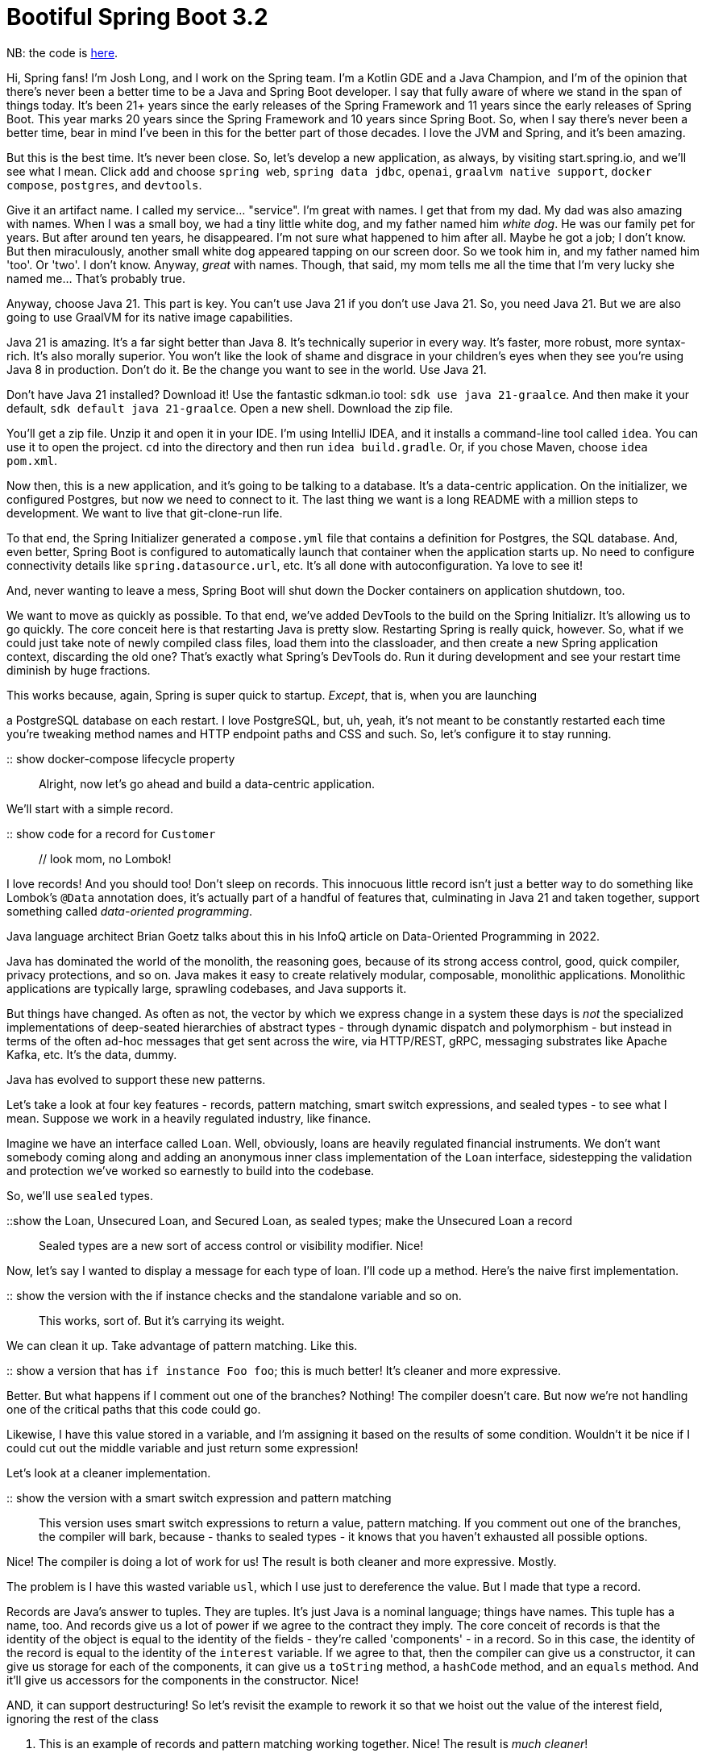 = Bootiful Spring Boot 3.2

NB: the code is https://github.com/joshlong/bootiful-spring-boot-3/tree/main/02-2024/service[here].

Hi, Spring fans! I'm Josh Long, and I work on the Spring team. I'm a Kotlin GDE and a Java Champion, and I'm of the opinion that there's never been a better time to be a Java and Spring Boot developer. I say that fully aware of where we stand in the span of things today. It's been 21+ years since the early releases of the Spring Framework and 11 years since the early releases of Spring Boot. This year marks 20 years since the Spring Framework and 10 years since Spring Boot. So, when I say there's never been a better time, bear in mind I've been in this for the better part of those decades. I love the JVM and Spring, and it's been amazing.

But this is the best time. It's never been close. So, let's develop a new application, as always, by visiting start.spring.io, and we'll see what I mean. Click `add` and choose `spring web`, `spring data jdbc`, `openai`, `graalvm native support`, `docker compose`, `postgres`, and `devtools`.

Give it an artifact name. I called my service… "service". I'm great with names. I get that from my dad. My dad was also amazing with names. When I was a small boy, we had a tiny little white dog, and my father named him _white dog_. He was our family pet for years. But after around ten years, he disappeared. I'm not sure what happened to him after all. Maybe he got a job; I don't know. But then miraculously, another small white dog appeared tapping on our screen door. So we took him in, and my father named him 'too'. Or 'two'. I don't know. Anyway, _great_ with names. Though, that said, my mom tells me all the time that I'm very lucky she named me… That's probably true.

Anyway, choose Java 21. This part is key. You can't use Java 21 if you don't use Java 21. So, you need Java 21. But we are also going to use GraalVM for its native image capabilities.

Java 21 is amazing. It's a far sight better than Java 8. It's technically superior in every way. It's faster, more robust, more syntax-rich. It's also morally superior. You won't like the look of shame and disgrace in your children's eyes when they see you're using Java 8 in production. Don't do it. Be the change you want to see in the world. Use Java 21.

Don't have Java 21 installed? Download it! Use the fantastic sdkman.io tool: `sdk use java 21-graalce`. And then make it your default, `sdk default java 21-graalce`. Open a new shell. Download the zip file.

You'll get a zip file. Unzip it and open it in your IDE. I'm using IntelliJ IDEA, and it installs a command-line tool called `idea`. You can use it to open the project. `cd` into the directory and then run `idea build.gradle`. Or, if you chose Maven, choose `idea pom.xml`.

Now then, this is a new application, and it's going to be talking to a database. It's a data-centric application. On the initializer, we configured Postgres, but now we need to connect to it. The last thing we want is a long README with a million steps to development. We want to live that git-clone-run life.

To that end, the Spring Initializer generated a `compose.yml` file that contains a definition for Postgres, the SQL database. And, even better, Spring Boot is configured to automatically launch that container when the application starts up. No need to configure connectivity details like `spring.datasource.url`, etc. It's all done with autoconfiguration. Ya love to see it!

And, never wanting to leave a mess, Spring Boot will shut down the Docker containers on application shutdown, too.

We want to move as quickly as possible. To that end, we've added DevTools to the build on the Spring Initializr. It's allowing us to go quickly. The core conceit here is that restarting Java is pretty slow. Restarting Spring is really quick, however. So, what if we could just take note of newly compiled class files, load them into the classloader, and then create a new Spring application context, discarding the old one? That's exactly what Spring's DevTools do. Run it during development and see your restart time diminish by huge fractions.

This works because, again, Spring is super quick to startup. _Except_, that is, when you are launching

a PostgreSQL database on each restart. I love PostgreSQL, but, uh, yeah, it's not meant to be constantly restarted each time you're tweaking method names and HTTP endpoint paths and CSS and such. So, let's configure it to stay running.

:: show docker-compose lifecycle property ::

Alright, now let's go ahead and build a data-centric application.

We'll start with a simple record.

:: show code for a record for `Customer` :: // look mom, no Lombok!

I love records! And you should too! Don't sleep on records. This innocuous little record isn't just a better way to do something like Lombok's `@Data` annotation does, it's actually part of a handful of features that, culminating in Java 21 and taken together, support something called _data-oriented programming_.

Java language architect Brian Goetz talks about this in his InfoQ article on Data-Oriented Programming in 2022.

Java has dominated the world of the monolith, the reasoning goes, because of its strong access control, good, quick compiler, privacy protections, and so on. Java makes it easy to create relatively modular, composable, monolithic applications. Monolithic applications are typically large, sprawling codebases, and Java supports it.

But things have changed. As often as not, the vector by which we express change in a system these days is _not_ the specialized implementations of deep-seated hierarchies of abstract types - through dynamic dispatch and polymorphism - but instead in terms of the often ad-hoc messages that get sent across the wire, via HTTP/REST, gRPC, messaging substrates like Apache Kafka, etc. It's the data, dummy.

Java has evolved to support these new patterns.

Let's take a look at four key features - records, pattern matching, smart switch expressions, and sealed types - to see what I mean. Suppose we work in a heavily regulated industry, like finance.

Imagine we have an interface called `Loan`. Well, obviously, loans are heavily regulated financial instruments. We don't want somebody coming along and adding an anonymous inner class implementation of the `Loan` interface, sidestepping the validation and protection we've worked so earnestly to build into the codebase.

So, we'll use `sealed` types.

::show the Loan, Unsecured Loan, and Secured Loan, as sealed types; make the Unsecured Loan a record::

Sealed types are a new sort of access control or visibility modifier. Nice!

Now, let's say I wanted to display a message for each type of loan. I'll code up a method. Here's the naive first implementation.

:: show the version with the if instance checks and the standalone variable and so on.::

This works, sort of. But it's carrying its weight.

We can clean it up. Take advantage of pattern matching. Like this.

:: show a version that has `if instance Foo foo`; this is much better! It's cleaner and more expressive.

Better. But what happens if I comment out one of the branches? Nothing! The compiler doesn't care. But now we're not handling one of the critical paths that this code could go.

Likewise, I have this value stored in a variable, and I'm assigning it based on the results of some condition. Wouldn't it be nice if I could cut out the middle variable and just return some expression!

Let's look at a cleaner implementation.

:: show the version with a smart switch expression and pattern matching::

This version uses smart switch expressions to return a value, pattern matching. If you comment out one of the branches, the compiler will bark, because - thanks to sealed types - it knows that you haven't exhausted all possible options.

Nice! The compiler is doing a lot of work for us! The result is both cleaner and more expressive. Mostly.

The problem is I have this wasted variable `usl`, which I use just to dereference the value. But I made that type a record.

Records are Java's answer to tuples. They are tuples. It's just Java is a nominal language; things have names. This tuple has a name, too. And records give us a lot of power if we agree to the contract they imply. The core conceit of records is that the identity of the object is equal to the identity of the fields - they're called 'components' - in a record. So in this case, the identity of the record is equal to the identity of the `interest` variable. If we agree to that, then the compiler can give us a constructor, it can give us storage for each of the components, it can give us a `toString` method, a `hashCode` method, and an `equals` method. And it'll give us accessors for the components in the constructor. Nice!

AND, it can support destructuring! So let's revisit the example to rework it so that we hoist out the value of the interest field, ignoring the rest of the class

. This is an example of records and pattern matching working together. Nice! The result is _much cleaner_!

::show the finished result::

So, back to our regularly scheduled programming. Let's remove all of this. It was just a distraction. We have a record for our entity.

Add an interface for the repository and a controller. Notice that this takes an exceedingly long period of time! That's because behind the scenes, it's using the Docker daemon to start up the PostgreSQL instance.

But henceforth, we're going to use DevTools. Only need to recompile. If the app is running and you're using Eclipse or VS Code, you will only need to save the file. But IntelliJ doesn't have a 'save' option. Force a build with cmd shift f9. Nice.

Alright, we've got our web endpoint babysitting a database, but there's nothing in the database, so this will fail, surely. Let's initialize our SQL db with some schema and sample data.

Add `schema.sql` and `data.sql`. Make sure to tell Spring Boot to run the SQL files on startup.

::show the SQL files::

Nice. Now let's reload the app. Cmd shift f9. On my computer, that reload is about 1/3 the time it takes to start up the application itself.

It's up and running. Visit `http://localhost:8080/customers` to see the results. It worked. Of course, it worked! It was a demo.

This is all pretty stock standard stuff. You could've done something similar ten years ago. Mind you, the code would've been far more verbose. Java's improved by leaps and bounds since then. And of course, the speeds wouldn't have been comparable. And of course, the abstractions are better now. But you could've done something like this a long time ago!

That said, things change. There are always new frontiers. Right now, the new frontier is AI. Because the search for good ol' AI wasn't hard enough.

AI is a huge industry, but what most people mean when they think of AI is _leveraging_ AI. You don't need to use Python to use large language models (LLMs), in the same way that most folks don't need to use C and write their own SQL dbs. You just need to integrate with the LLMs, and here Java is second to none for choice and power.

At our last https://springone.io/history-of-spring[springone 2023] event, we announced Spring AI, a new project that aims to make integrating and working with AI as easy as possible.

Sure, there are bindings for _all_ the LLMs you could possibly want - Pinecone, Bedrock, Azure OpenAI, Google Gemini, Ollama, HuggingFace, and of course OpenAI itself, but that's just the beginning. You see, LLMs are baked into a model, and that model then informs the LLM's understanding of the world. But that model has a cutoff date, after which its knowledge is stale. So if you want to build, say, an IVR that fields requests for a user's bank account, then that LLM is going to need to be apprised of the up-to-date state of the world when it does so. You can add information in the request that you make and use it as context to inform the response. If it were only this simple, then that wouldn't be so bad. There's another wrinkle. Different LLMs support different context window sizes. How much data can you send (and receive) for a given request? The smaller the window, the less information you can send, the less informed the LLM will be in its response.

One thing you might do here is to put the data in a vector store, like pgvector, Neo4j, Weaviate, or otherwise. Vector stores give you the ability to, given a word or sets of words, find other things that are similar to them. It stores data as mathematical representations and lets you query for similar things. So, you'll want to ingest data, say from an account, or a set of PDFs. You'll want to store them for easy retrieval in a vector database. And you'll want to then integrate with an LLM, giving it data from that vector db. This whole process of ingesting, enriching, and analyzing data so as to inform the response from an LLM is called Retrieval Augmented Generation (RAG).

RAG is the purview of Spring AI. We're not going to leverage all those capabilities. For more, see this Spring RTips video I did on Spring AI.

But we can do something quick and easy demo here.

::show the code for a story controller::

Cmd shift f9, and you can visit the endpoint. It might take a few seconds, so get that cup of coffee or water or whatever ready for a quick

sip.

There it is! We live in an age of miracles! The age of the freaking singularity! You can do anything now.

Here's what I got when I ran it:

::show the output of a given run::

But it did take a few seconds. Which, again, I don't begrudge the computer that time. It did a splendid job! I couldn't do that any faster. Just look at the story it rendered!

But, it did take a while. And that has scalability implications for our applications.

Remember, behind the scenes when we make a call to our LLM, we're making a network call. Somewhere, deep in the bowels of the code, there's a java.net.Socket from which we've obtained an `InputStream` that represents the bytes coming from the service. I don't know if you remember using InputStream directly. Here's an example:

:: show a while loop reading from an InputStream one byte at a time::

See that part where we read bytes in from the inputStream by calling `InputStream#read`? We call that a blocking operation. If we call `InputStream#read` on line four, then we must wait until the call returns until we can get to line five.

What if there's simply too much data? What if the service is down? What if it never returns? What if we're stuck waiting in perpetuity? _What if_?

This is tedious if it only happens once. But it's an existential problem for our services if it can happen on every thread in the system used to service HTTP requests! This happens a lot. It's the reason why it's possible to log in to an unresponsive web server and find that the CPU is basically asleep, doing absolutely nothing or little at all. All the threads in the thread pool are stuck in a wait state waiting for something that's not coming.

This is a huge waste of the valuable CPUs we paid for. And the best-case scenario is still not good. Even if it will eventually return, it still means that the thread on which that request is being handled is unavailable to anything else in the system. It's just idling, monopolizing that thread so nobody else in the system can use it. This wouldn't be an issue if threads were cheap and infinite. But they're not. For most of Java's lifetime, each new thread was paired 1:1 with an operating system thread. And it was not cheap. There's a certain amount of bookkeeping associated with each thread. 1 to 2 megabytes. So you can't create lots of threads and you're wasting those threads, too!

There's got to be a better way.

You can use non-blocking IO. Things like the hemorrhoid-inducingly complex Java NIO library. This is an option, but not a fun one. Most of us don't think in terms of non-blocking IO, or regular IO, anyway. We live at higher rungs of the abstraction stack. So we could use reactive programming. I love reactive programming. I even wrote a book about it (link to _Reactive Spring_). But it's not exactly obvious how to make that work if you're not used to thinking functionally. It's a different paradigm and implies a rewrite of your code.

What if we could have our non-blocking cake and eat it too?

With Java 21, now we can! There's a new feature called virtual threads that makes this stuff a ton easier!

If you do something blocking on a new _virtual thread_, the runtime will detect that you're doing a blocking thing - like `InputStream#read`, `OutputStream#write`, and `Thread.sleep` - and move that blocking, idle activity off of the thread and into RAM. Then, it'll basically set an egg timer or monitor the file descriptor and let the runtime repurpose the thread for something else. When the blocking action has finished, the runtime moves it back onto a thread and lets it continue. It's hard to understand, so let's look at it by way of an example. I stole this example shamelessly from Oracle Developer Advocate José Paumard.

:: show the threads example ::

On line $$REPLACE_ME$$, the constructor we're using creates regular standard old platform threads, identical in nature to the threads we've created basically since Java's debut in the '90s. The program creates 1000 threads. In each thread, we sleep for 100 milliseconds, four times. In between, we test if we're on the first of the 1000 threads, and if we are, we note the current thread's name by adding it to a set. A set dedupes its elements. So if the same name appears more than once, we'll still only have one element in the set.

Run the program (cmd shift f9!) and you'll see that the physics of the program are unchanged.

Now, change that constructor to use _virtual threads_. Super easy change. And now run the program. Cmd

shift f9! And you'll see that there are more than one element in the set! You didn't change the core logic of your code at all. And indeed you only even had to change ONE thing, but now, seamlessly, behind the scenes, the compiler and the runtime rewrote your code so that when this blocking thing happens, the runtime seamlessly takes you off and puts you back on threads. This means that the thread on which you existed before is now available to other parts of the system. Your scalability is going to go through the roof!

And you might protest, well I don't want to have to change all my code. First, that's a ridiculous argument, the change is trivial. But, you might continue, you're using an `ExecutorService`. Fair point. And there's a new virtual thread executor as well: `Executors.newVirtualThreadPerTaskExecutor()`. Nice! If you're using Spring Boot, then you know you can change all sorts of aspects about the program by exporting beans of a given type - in this case, ExecutorService. Spring Boot will pull that in and defer to it instead.

Easy enough. But if you're using Spring Boot 3.2 (you are, surely, using Spring Boot 3.2, right?), then you need only set this property! `spring.threads.virtual.enabled=true`. Nice! No code changes required. And now you should see much improved scalability, and might be able to scale down some of the instances in your load balancer, if your services are IO bound. My suggestion? Tell your boss you're gonna save the company a ton of cash but insist you want that money in your paycheck. Then deploy this change. Voilà!

Alright, we're moving quickly. We've got git clone run-ability. We've got Docker compose support. We've got DevTools. We have a very nice language and syntax. We've got the freaking singularity. We're moving quickly. We've got scalability. Add the Spring Boot Actuator to the build and now you've got observability. I think it's time we turned to production.

I wanna package this application up and make it as efficient as possible. Here, my friends, there are a couple of things we need to consider. First of all, how do we containerize the application? Simple. Use buildpacks. Easy. Remember, friends don't let friends write Dockerfiles. Use buildpacks. They're supported out of the box with Spring Boot, too: `./gradlew buildBootImage` or `./mvnw spring-boot:build-image`. This isn't new though, so next question.

How do we get this thing to be as efficient and optimized as possible? And before we dive into this, my friends, it's important to remember that Java is already very very very efficient. I love https://thenewstack.io/which-programming-languages-use-the-least-electricity/[this blog] from 2018, before the COVID pandemic, or _BC_.

It looks at which languages use the least energy, or are the most energy-efficient.

C is the most energy-efficient. It uses the least electricity. 1.0. It's the baseline. It's efficient… for MACHINES. Not people. Definitely not for people.

Then we have Rust and its zero-cost abstractions. Well done.

Then we have C++ ::spit on the floor in outrage:: Disgusting! Moving on.

Then we have Ada, but who cares.

Then we have Java, which is nearly 2.0. Let's just round up. 2.0. It's twice as inefficient as C. Or 1/2 as efficient as C.

So far so good? Great. It's in the top 5 most efficient languages, though!

If you scroll the list, you'll see some amazing numbers. Go and C# coming in in the 3.0 range. Scroll down here and we have JavaScript and TypeScript, one of which - to my endless bafflement - is 4x less efficient than the other!

Then we have PHP and Hack, the less said about which the better. Moving on.

Then we have JRuby and Ruby. Friends, remember JRuby is Ruby written in Java. And Ruby is Ruby written in C. And yet JRuby is almost a 1/3 more efficient than Ruby! Just by dint of having been written on the JVM. It's an amazing piece of kit. Absolutely phenomenal.

Then… we have Python. And this… this makes me sad! I love Python! I've been using Python since the 90s! Bill Clinton was president when I first learned Python! But these numbers are _not_ great. Think about it. 75.88. Let's round up to 76. I'm not great at math. But you know what is? Freaking Python! Let's ask it. 76/2 is… 38. 

38! That means that if you ran a program in Java, and the generation of the energy required to run it created a bit of carbon that got trapped in the atmosphere and that carbon in turn killed ONE tree, then the equivalent program in Python would kill THIRTY-EIGHT trees! That's a forest! That's worse than Bitcoin!

We need to do something about this, and soon.

Anyway, I guess that's neither here nor there. Suffice it to say that Java is already _amazing_.

I think this is because of two things that people take for granted: garbage collection and JIT.

Garbage collection, well we all know what it is. Heck, https://www.whitehouse.gov/wp-content/uploads/2024/02/Final-ONCD-Technical-Report.pdf["even the White House appreciates garbage-collected, memory-safe"] languages like Java in its recent report on securing software to secure the building blocks of cyberspace.

Garbage collection lets us write mediocre software and sort of… get away with it. It's dope.

And JIT - the just in time compiler - is another amazing piece of kit. It analyses frequently accessed code paths in your application and turns them into operating system and architecture-specific native code. It can only do this for some of your code though. It needs to know that the types that are in play when you compile the code are the only types that will be in play when you run the code. And some things in Java - a very dynamic language with a runtime that's more akin to that of JavaScript, Ruby, and Python - allow Java programs to do things that would violate this constraint. Things like serialization, JNI, reflection, resource loading, and JDK proxies. Remember, it's possible, with Java, to have a `String` that has as its contents a Java source code file, compile that string into a .class file on the filesystem, load the .class file into the classloader, reflectively create an instance of that class, and then - if that class is an interface - to create a JDK proxy of that class. And if that class implements Serializable - to write that class over a network socket and load it on another JVM. All without ever having an explicit typed reference to anything besides `java.lang.Object`! It's an amazing language, and this dynamic nature makes it a very productive language. But it also frustrates the JIT's attempt at optimizations.

But still, it does an amazing job where it can. And the results speak for themselves. So, one wonders, why couldn't we proactively JIT the whole program? Ahead of time. And we can. There's an OpenJDK distribution called GraalVM that has a number of niceties that extend the OpenJDK release with extra tools like the native image compiler. The native image compiler is dope. But this native image compiler has the same constraints. It can't do its magic for very dynamic things. Which is a problem. As most code - your unit testing libraries, your web frameworks, your ORMs, your logging libraries… everything! - use one or all of those dynamic behaviors.

There is an escape hatch. You can furnish configuration in the form of `.json` files to the GraalVM compiler. These .json files have two problems.

First, it sounds stupid. I don't like saying the word "JAY-SAWN". As an adult, I can't believe we say these things to each other. I speak French, and in French, you'd pronounce it '.gison' (jeeesã). Much nicer. The Hokkien language has a word - _gingsong_ (happiness), which also could work. So you could have .gingsong. Pick your team! Either way, it's a big improvement over `.json`. I'm team `.gison`, but it doesn't really matter.

That's the first problem. The second problem is that, well, there's just so much darned .json required! Again, just think about all the places it's required! It's endless. I don't have time to write artisanally handcrafted configuration files for every program. I don't even have enough time to finish this blog!

So, we'll use the Spring Boot 3 AOT engine instead. The AOT engine analyses the beans in your Spring Application and emits the requisite .json files for you. Nice! There's even a whole component model that you can use that extends Spring to compile time. I won't get into all of that here, but you can read my link:[free e-book] or watch my free YouTube video introducing all things link:[Spring and AOT].

So let's kick off that build: `./gradlew nativeCompile`

This will take a little while. Remember, it's doing an analysis of everything in your codebase - be it the libraries on the classpath, the JRE, and your code itself - to determine which types it should preserve and which it should throw out. The result is

a lean mean lightning-fast binary - but at the cost of a very slow compilation.

It takes so long, in fact, that it kinda just gums up the works. Stops me dead in my tracks, waiting. I'm, like the platform threads of earlier on in this very blog, _blocked_. And I get bored. Waiting. Waiting. Sometimes I start to hum music. Or theme songs. Or elevator music. You know what elevator music sounds like, right? Ceaseless, endless. So, I thought, wouldn't it be great if everyone heard elevator music? link:[So I asked.] and I got some great responses.

One response suggested that having a beeping sound would be useful. Couldn't agree more. My stupid microwave will make a _ding!_ sound when it's done. Why couldn't my multi-million line compiler?

Another suggested that we should play this elevator music from the soundtrack to the Nintendo 64 video game to the first Pierce Brosnan outing as James Bond, _Goldeneye_. I like it.

And then we got this response, from another one of my favorite doctors, Dr. Niephaus, who works on the GraalVM team. He said that adding elevator music would only just fix the symptoms, and not the cause of the problem, which is making GraalVM even more efficient in terms of time and memory. Ok. But he did share this promising prototype!

::show the tweet with the native image compiler being updated::

I'm sure it'll get merged any day now…

Anyway… if you check the compilation, it should be done now. It's in the `./build/native/nativeCompile/` folder, and it's called `service`.

Run it. It'll fail because, again - we're living that git-clone-run lifestyle! We didn't specify any connectivity credentials! So, run it with the following environment variables specified:

:: show the `run.sh` contents ::

On my machine, it starts up in ~100ms! Nice! But I don't really care all that much about that because this is a standalone service. What I care about is the resident set size. Note the process identifier - it'll be in the logs - and then use `ps -oi rss &lt;PID&gt;`. It'll dump out a number in kilobytes, so divide by a thousand and you'll get the number in megabytes. On my machine, it takes just over 100MB to run. That's amazing!

We have a program that is concise as can be, easy to develop and iterate on. And it uses virtual threads to give us unparalleled scalability. It runs as a standalone, self-contained operating system-specific native image. It supports the freaking singularity! Amazing! We live in an amazing time. And there's never been a better time to be a Java and Spring developer. I hope I've so persuaded you, too.

If you enjoyed this blog, I hope you'll subscribe to our YouTube channel and of course, you can find me on Twitter here. Thanks.